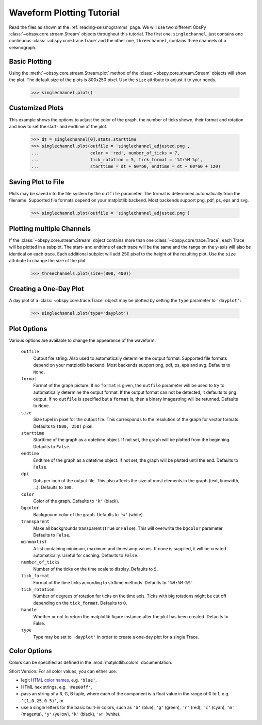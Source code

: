 ==========================
Waveform Plotting Tutorial
==========================

Read the files as shown at the :ref:`reading-seismogramms` page. We will use
two different ObsPy :class:`~obspy.core.stream.Stream` objects throughout
this tutorial. The first one, ``singlechannel``, just contains one continuous
:class:`~obspy.core.trace.Trace` and the other one, ``threechannel``,
contains three channels of a seismograph.

.. doctest::

   >>> from obspy.core import read
   >>> singlechannel = read('http://examples.obspy.org/COP.BHE.DK.2009.050')
   >>> print singlechannel
   1 Trace(s) in Stream:
   DK.COP..BHE | 2009-02-19T00:00:00.035100Z - 2009-02-19T23:59:59.985100Z | 20.0 Hz, 1728000 samples

.. doctest::

   >>> threechannels = read('http://examples.obspy.org/COP.BHE.DK.2009.050')
   >>> threechannels += read('http://examples.obspy.org/COP.BHN.DK.2009.050')
   >>> threechannels += read('http://examples.obspy.org/COP.BHZ.DK.2009.050')
   >>> print threechannels
   3 Trace(s) in Stream:
   DK.COP..BHE | 2009-02-19T00:00:00.035100Z - 2009-02-19T23:59:59.985100Z | 20.0 Hz, 1728000 samples
   DK.COP..BHN | 2009-02-19T00:00:00.025100Z - 2009-02-19T23:59:59.975100Z | 20.0 Hz, 1728000 samples
   DK.COP..BHZ | 2009-02-19T00:00:00.025100Z - 2009-02-19T23:59:59.975100Z | 20.0 Hz, 1728000 samples

--------------
Basic Plotting
--------------

Using the :meth:`~obspy.core.stream.Stream.plot` method of the
:class:`~obspy.core.stream.Stream` objects will show the plot. The default
size of the plots is 800x250 pixel. Use the ``size`` attribute to adjust it to
your needs.

   >>> singlechannel.plot()

.. plot:: source/tutorial/waveform_plotting_tutorial_1.py


----------------
Customized Plots
----------------

This example shows the options to adjust the color of the graph, the number of
ticks shown, their format and rotation and how to set the start- and endtime of
the plot.

   >>> dt = singlechannel[0].stats.starttime
   >>> singlechannel.plot(outfile = 'singlechannel_adjusted.png',
   ...                    color = 'red', number_of_ticks = 7,
   ...                    tick_rotation = 5, tick_format = '%I:%M %p',
   ...                    starttime = dt + 60*60, endtime = dt + 60*60 + 120)

.. plot:: source/tutorial/waveform_plotting_tutorial_2.py

-------------------
Saving Plot to File
-------------------

Plots may be saved into the file system by the ``outfile`` parameter. The
format is determined automatically from the filename. Supported file formats
depend on your matplotlib backend. Most backends support png, pdf, ps, eps and
svg.

   >>> singlechannel.plot(outfile = 'singlechannel_adjusted.png')

--------------------------
Plotting multiple Channels
--------------------------

If the :class:`~obspy.core.stream.Stream` object contains more than one
:class:`~obspy.core.trace.Trace`, each Trace will be plotted in a subplot.
The start- and endtime of each trace will be the same and the range on the
y-axis will also be identical on each trace. Each additional subplot will add
250 pixel to the height of the resulting plot. Use the ``size`` attribute to
change the size of the plot.

   >>> threechannels.plot(size=(800, 400))

.. plot:: source/tutorial/waveform_plotting_tutorial_3.py

-----------------------
Creating a One-Day Plot
-----------------------

A day plot of a :class:`~obspy.core.trace.Trace` object may be plotted by
setting the ``type`` parameter to ``'dayplot'``:

   >>> singlechannel.plot(type='dayplot')

.. plot:: source/tutorial/waveform_plotting_tutorial_4.py

------------
Plot Options
------------

Various options are available to change the appearance of the waveform:

   ``outfile``
      Output file string. Also used to automatically determine the output
      format. Supported file formats depend on your matplotlib backend. Most
      backends support png, pdf, ps, eps and svg. Defaults to ``None``.
   ``format``
      Format of the graph picture. If no ``format`` is given, the ``outfile``
      parameter will be used to try to automatically determine the output
      format. If the output format can not be detected, it defaults to png
      output. If no ``outfile`` is specified but a ``format`` is, then a binary
      imagestring will be returned. Defaults to ``None``.
   ``size``
      Size tupel in pixel for the output file. This corresponds to the
      resolution of the graph for vector formats. Defaults to ``(800, 250)``
      pixel.
   ``starttime``
      Starttime of the graph as a datetime object. If not set, the graph will
      be plotted from the beginning. Defaults to ``False``.
   ``endtime``
      Endtime of the graph as a datetime object. If not set, the graph will be
      plotted until the end. Defaults to ``False``.
   ``dpi``
      Dots per inch of the output file. This also affects the size of most
      elements in the graph (text, linewidth, ...). Defaults to ``100``.
   ``color``
      Color of the graph. Defaults to ``'k'`` (black).
   ``bgcolor``
      Background color of the graph. Defaults to ``'w'`` (white).
   ``transparent``
      Make all backgrounds transparent (``True`` or ``False``). This will
      overwrite the ``bgcolor`` parameter. Defaults to ``False``.
   ``minmaxlist``
      A list containing minimum, maximum and timestamp values. If none is
      supplied, it will be created automatically. Useful for caching.
      Defaults to ``False``.
   ``number_of_ticks``
      Number of the ticks on the time scale to display. Defaults to ``5``.
   ``tick_format``
      Format of the time ticks according to strftime methods. Defaults to
      ``'%H:%M:%S'``.
   ``tick_rotation``
      Number of degrees of rotation for ticks on the time axis. Ticks with big
      rotations might be cut off depending on the ``tick_format``.
      Defaults to ``0``. 
   ``handle``
      Whether or not to return the matplotlib figure instance after the plot has
      been created. Defaults to False.
   ``type``
      Type may be set to ``'dayplot'`` in order to create a one-day plot for a
      single Trace.

-------------
Color Options
-------------

Colors can be specified as defined in the :mod:`matplotlib.colors`
documentation.

Short Version: For all color values, you can either use:

* legit `HTML color names <http://www.w3.org/TR/css3-color/#html4>`_, e.g.
  ``'blue'``,
* HTML hex strings, e.g. ``'#ee00ff'``,
* pass an string of a R, G, B tuple, where each of the component is a float
  value in the range of 0 to 1, e.g. ``'(1,0.25,0.5)'``, or
* use a single letters for the basic built-in colors, such as ``'b'``
  (blue), ``'g'`` (green), ``'r'`` (red), ``'c'`` (cyan), ``'m'`` (magenta),
  ``'y'`` (yellow), ``'k'`` (black), ``'w'`` (white).

